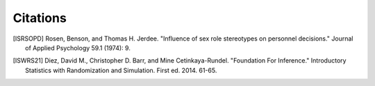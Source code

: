 Citations
=========

.. [ISRSOPD] Rosen, Benson, and Thomas H. Jerdee. "Influence of sex role stereotypes on personnel decisions." Journal of Applied Psychology 59.1 (1974): 9.

.. [ISWRS21] Diez, David M., Christopher D. Barr, and Mine Cetinkaya-Rundel. "Foundation For Inference." Introductory Statistics with Randomization and Simulation. First ed. 2014. 61-65.
